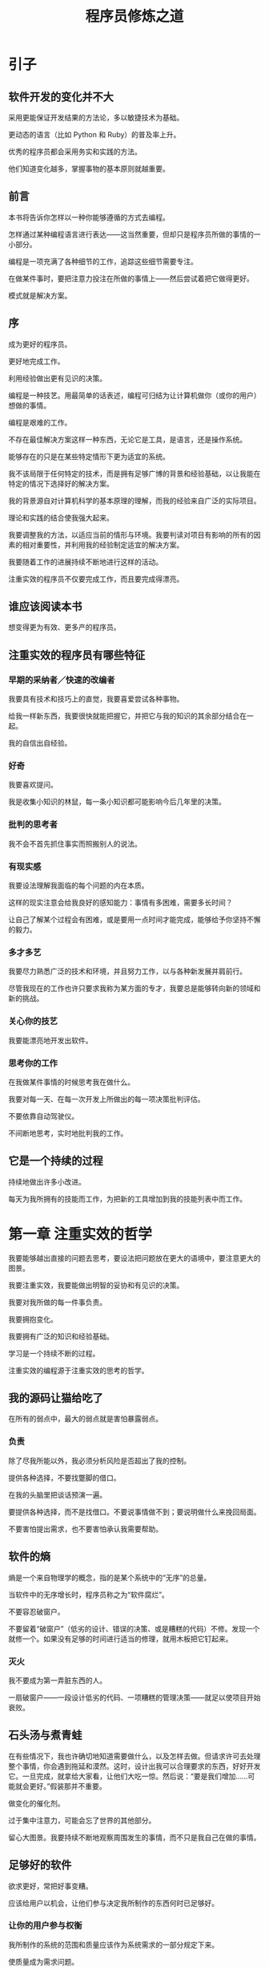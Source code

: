 #+TITLE: 程序员修炼之道

* 引子
** 软件开发的变化并不大
  
   采用更能保证开发结果的方法论，多以敏捷技术为基础。

   更动态的语言（比如 Python 和 Ruby）的普及率上升。

   优秀的程序员都会采用务实和实践的方法。

   他们知道变化越多，掌握事物的基本原则就越重要。

** 前言

   本书将告诉你怎样以一种你能够遵循的方式去编程。

   怎样通过某种编程语言进行表达——这当然重要，但却只是程序员所做的事情的一小部分。

   编程是一项充满了各种细节的工作，追踪这些细节需要专注。

   在做某件事时，要把注意力投注在所做的事情上——然后尝试着把它做得更好。

   模式就是解决方案。

** 序
  
   成为更好的程序员。

   更好地完成工作。

   利用经验做出更有见识的决策。

   编程是一种技艺。用最简单的话表述，编程可归结为让计算机做你（或你的用户）想做的事情。

   编程是艰难的工作。

   不存在最佳解决方案这样一种东西，无论它是工具，是语言，还是操作系统。

   能够存在的只是在某些特定情形下更为适宜的系统。

   我不该局限于任何特定的技术，而是拥有足够广博的背景和经验基础，以让我能在特定的情况下选择好的解决方案。

   我的背景源自对计算机科学的基本原理的理解，而我的经验来自广泛的实际项目。

   理论和实践的结合使我强大起来。

   我要调整我的方法，以适应当前的情形与环境。我要判读对项目有影响的所有的因素的相对重要性，并利用我的经验制定适宜的解决方案。

   我要随着工作的进展持续不断地进行这样的活动。

   注重实效的程序员不仅要完成工作，而且要完成得漂亮。

** 谁应该阅读本书

   想变得更为有效、更多产的程序员。

** 注重实效的程序员有哪些特征

*** 早期的采纳者／快速的改编者
   
    我要具有技术和技巧上的直觉，我要喜爱尝试各种事物。

    给我一样新东西，我要很快就能把握它，并把它与我的知识的其余部分结合在一起。

    我的自信出自经验。

*** 好奇

    我要喜欢提问。

    我是收集小知识的林鼠，每一条小知识都可能影响今后几年里的决策。
   
*** 批判的思考者

    我不会不首先抓住事实而照搬别人的说法。

*** 有现实感

    我要设法理解我面临的每个问题的内在本质。
   
    这样的现实注意会给我良好的感知能力：事情有多困难，需要多长时间？

    让自己了解某个过程会有困难，或是要用一点时间才能完成，能够给予你坚持不懈的毅力。

*** 多才多艺

    我要尽力熟悉广泛的技术和环境，并且努力工作，以与各种新发展并肩前行。

    尽管我现在的工作也许只要求我称为某方面的专才，我要总是能够转向新的领域和新的挑战。

*** 关心你的技艺

    我要能漂亮地开发出软件。

*** 思考你的工作

    在我做某件事情的时候思考我在做什么。

    我要对每一天、在每一次开发上所做出的每一项决策批判评估。

    不要依靠自动驾驶仪。

    不间断地思考，实时地批判我的工作。

** 它是一个持续的过程

   持续地做出许多小改进。
  
   每天为我所拥有的技能而工作，为把新的工具增加到我的技能列表中而工作。


   

* 第一章 注重实效的哲学 

  我要能够越出直接的问题去思考，要设法把问题放在更大的语境中，要注意更大的图景。

  我要注重实效，我要能做出明智的妥协和有见识的决策。

  我要对我所做的每一件事负责。

  我要拥抱变化。

  我要拥有广泛的知识和经验基础。

  学习是一个持续不断的过程。

  注重实效的编程源于注重实效的思考的哲学。

** 我的源码让猫给吃了

   在所有的弱点中，最大的弱点就是害怕暴露弱点。

*** 负责 

   除了尽我所能以外，我必须分析风险是否超出了我的控制。

   提供各种选择，不要找蹩脚的借口。

   在我的头脑里把谈话预演一遍。

   要提供各种选择，而不是找借口。不要说事情做不到；要说明做什么来挽回局面。

   不要害怕提出需求，也不要害怕承认我需要帮助。

** 软件的熵

   熵是一个来自物理学的概念，指的是某个系统中的“无序”的总量。

   当软件中的无序增长时，程序员称之为“软件腐烂”。

   不要容忍破窗户。

   不要留着“破窗户”（低劣的设计、错误的决策、或是糟糕的代码）不修。发现一个就修一个。如果没有足够的时间进行适当的修理，就用木板把它钉起来。

*** 灭火
     
     我不要成为第一弄脏东西的人。

     一扇破窗户——一段设计低劣的代码、一项糟糕的管理决策——就足以使项目开始衰败。

** 石头汤与煮青蛙

   在有些情况下，我也许确切地知道需要做什么，以及怎样去做。但请求许可去处理整个事情，你会遇到拖延和漠然。这时，设计出我可以合理要求的东西，好好开发它。一旦完成，就拿给大家看，让他们大吃一惊。然后说：“要是我们增加……可能就会更好。”假装那并不重要。

   做变化的催化剂。

   过于集中注意力，可能会忘了世界的其他部分。

   留心大图景。我要持续不断地观察周围发生的事情，而不只是我自己在做的事情。

** 足够好的软件
   
   欲求更好，常把好事变糟。

   应该给用户以机会，让他们参与决定我所制作的东西何时已足够好。

*** 让你的用户参与权衡

    我所制作的系统的范围和质量应该作为系统需求的一部分规定下来。

    使质量成为需求问题。

    如果你要给用户某样东西，让他们及早使用。他们的反馈常常会把我引向更好的最终解决方案。

*** 知道何时止步

    不要因为过度修饰和过于求精而毁损完好的程序。继续前进，让我的代码凭借着自己的质量站一会儿。

    它也许不完美，但不用担心；它不可能完美。

** 你的知识资产

   知识上的投资总能得到最好的回报。

   我的知识和经验是我最重要的职业财富。遗憾的时，它们是有时效的资产。随着新技术、语言及环境的出现，我的知识会变得过时。

   不断变化的市场驱动力也许会使我的经验变得陈旧或无关紧要。

   随着我的知识的价值的降低，对我的公司或客户来说，我的价值也在降低。

*** 你的知识资产

    1. 严肃的投资者定期投资——作为习惯。
    2. 多元化是长期成功的关键。
    3. 聪明的投资者在保守的投资和高风险、高回报的投资之间平衡它们的资产。
    4. 投资者设法低买高卖，以获取最大的回报。
    5. 应周期性地重新评估和平衡资产。

*** 经营你的资产
**** 定期投资
**** 多元化
**** 管理风险
**** 低买高卖
**** 重新评估和平衡

  定期为你的知识资产投资。
  
*** 目标
    
**** 每年至少学习一种新语言
**** 每季度阅读一本技术书籍
**** 也要阅读非技术书籍
**** 上课
**** 参加本地用户组织
**** 试验不同的环境
**** 跟上潮流
**** 上网

*** 学习的机会

    不要就此止步，把找到答案视为对我个人的挑战。

    如果我自己找不到答案，就去找出能找到答案的人。不要把问题搁在那里。

    所有阅读和研究都需要时间，而时间已经很短缺。所以我需要预先规划。让自己在空闲的片刻时间力总有东西可读。

*** 批判的思考

    批判地思考我读到的和我听到的。
    
    我需要确保我的资产中的知识是准确的。

    批判地分析你读到的和听到的

** 交流

   我相信，被大量比被忽略要好。

   问题不只是我有什么，还要看我怎样包装它。

   除非我能够与他人交流，否则就算我拥有最好的注意、最漂亮的代码、或是最注重实效的想法，最终也会毫无结果。

*** 知道你想要说什么
    
    在工作中使用的更为正式的交流方式中，最困难的部分也许是确切地弄清楚我想要说什么。

    规划我想要说的东西。写出大纲，然后问我自己：“这是否讲清了我要说的所有内容？”提炼它，直到确实如此为止。

*** 了解你的听众

    只有当你是在传递信息时，你才是交流。为此，我需要了解我的听众的需要、兴趣、能力。

    要在脑海里形成一幅明确的关于我的听众的画面。

*** 选择时机

    为了了解我的听众需要听到什么，我需要弄清楚他们的“轻重缓急”是什么。

    要让我所说的适得其时，在内容上确实相关。

*** 选择风格

    调整我的交流风格，让其适应我的听众。

*** 让文档美观

*** 让听众参与
    
    获取他们的反馈，并汲取他们的智慧。

*** 做倾听者

    如果我想要大家听我说话，我必须使用一种方法：听他们说话。

*** 回复他人

    我说什么和我怎样说同样重要

    交流越有效，我就越有影响力。

* 提示

** 关心你的技艺

** 思考你的工作

** 提供各种选择，不要找蹩脚的借口

** 不要容忍破窗户

** 做变化的催化剂

** 记住大图景

** 使质量成为需求问题

** 定期为你的知识资产投资

** 批判地分析你读到的和听到的

** 你说什么和你怎样说同样重要 

